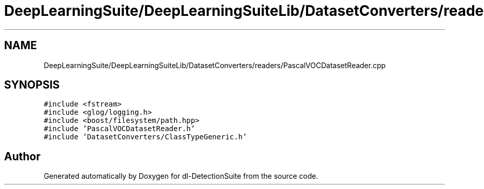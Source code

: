 .TH "DeepLearningSuite/DeepLearningSuiteLib/DatasetConverters/readers/PascalVOCDatasetReader.cpp" 3 "Sat Dec 15 2018" "Version 1.00" "dl-DetectionSuite" \" -*- nroff -*-
.ad l
.nh
.SH NAME
DeepLearningSuite/DeepLearningSuiteLib/DatasetConverters/readers/PascalVOCDatasetReader.cpp
.SH SYNOPSIS
.br
.PP
\fC#include <fstream>\fP
.br
\fC#include <glog/logging\&.h>\fP
.br
\fC#include <boost/filesystem/path\&.hpp>\fP
.br
\fC#include 'PascalVOCDatasetReader\&.h'\fP
.br
\fC#include 'DatasetConverters/ClassTypeGeneric\&.h'\fP
.br

.SH "Author"
.PP 
Generated automatically by Doxygen for dl-DetectionSuite from the source code\&.
